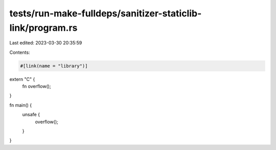 tests/run-make-fulldeps/sanitizer-staticlib-link/program.rs
===========================================================

Last edited: 2023-03-30 20:35:59

Contents:

.. code-block:: rs

    #[link(name = "library")]
extern "C" {
    fn overflow();
}

fn main() {
    unsafe {
        overflow();
    }
}


